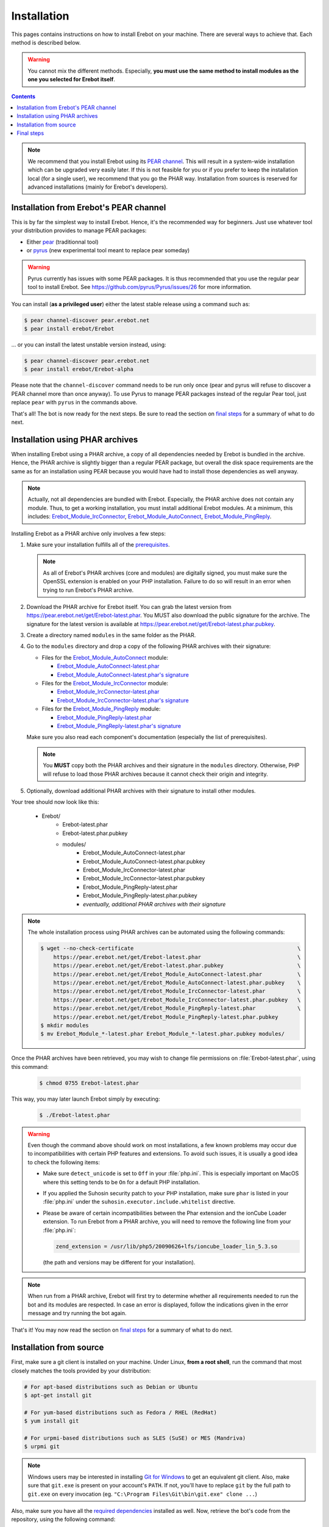 Installation
============

This pages contains instructions on how to install Erebot on your machine.
There are several ways to achieve that. Each method is described below.

..  warning::
    You cannot mix the different methods. Especially, **you must use the same
    method to install modules as the one you selected for Erebot itself**.

..  contents::

..  note::
    We recommend that you install Erebot using its `PEAR channel`_.
    This will result in a system-wide installation which can be upgraded
    very easily later.
    If this is not feasible for you or if you prefer to keep the installation
    local (for a single user), we recommend that you go the PHAR way.
    Installation from sources is reserved for advanced installations (mainly
    for Erebot's developers).


Installation from Erebot's PEAR channel
---------------------------------------

This is by far the simplest way to install Erebot.
Hence, it's the recommended way for beginners.
Just use whatever tool your distribution provides to manage PEAR packages:

* Either `pear`_ (traditionnal tool)
* or `pyrus`_ (new experimental tool meant to replace pear someday)

..  warning::
    Pyrus currently has issues with some PEAR packages. It is thus recommended
    that you use the regular pear tool to install Erebot.
    See https://github.com/pyrus/Pyrus/issues/26 for more information.

You can install (**as a privileged user**) either the latest stable release
using a command such as:

..  sourcecode:: bash

    $ pear channel-discover pear.erebot.net
    $ pear install erebot/Erebot

... or you can install the latest unstable version instead, using:

..  sourcecode:: bash

    $ pear channel-discover pear.erebot.net
    $ pear install erebot/Erebot-alpha

Please note that the ``channel-discover`` command needs to be run only once
(pear and pyrus will refuse to discover a PEAR channel more than once anyway).
To use Pyrus to manage PEAR packages instead of the regular Pear tool,
just replace ``pear`` with ``pyrus`` in the commands above.

That's all! The bot is now ready for the next steps.
Be sure to read the section on `final steps`_ for a summary of what to do next.


Installation using PHAR archives
--------------------------------

When installing Erebot using a PHAR archive, a copy of all dependencies needed
by Erebot is bundled in the archive. Hence, the PHAR archive is slightly bigger
than a regular PEAR package, but overall the disk space requirements are the
same as for an installation using PEAR because you would have had to install
those dependencies as well anyway.

..  note::
    Actually, not all dependencies are bundled with Erebot.
    Especially, the PHAR archive does not contain any module.
    Thus, to get a working installation, you must install additional Erebot
    modules. At a minimum, this includes: `Erebot_Module_IrcConnector`_,
    `Erebot_Module_AutoConnect`_, `Erebot_Module_PingReply`_.

Installing Erebot as a PHAR archive only involves a few steps:

1.  Make sure your installation fulfills all of the `prerequisites`_.

    ..  note::
        As all of Erebot's PHAR archives (core and modules) are digitally
        signed, you must make sure the OpenSSL extension is enabled on your
        PHP installation. Failure to do so will result in an error when trying
        to run Erebot's PHAR archive.

2.  Download the PHAR archive for Erebot itself. You can grab the latest
    version from https://pear.erebot.net/get/Erebot-latest.phar.
    You MUST also download the public signature for the archive.
    The signature for the latest version is available at
    https://pear.erebot.net/get/Erebot-latest.phar.pubkey.

3.  Create a directory named ``modules`` in the same folder as the PHAR.

4.  Go to the ``modules`` directory and drop a copy of the following PHAR
    archives with their signature:

    *   Files for the `Erebot_Module_AutoConnect`_ module:

        -   `Erebot_Module_AutoConnect-latest.phar`_
        -   `Erebot_Module_AutoConnect-latest.phar's signature`_

    *   Files for the `Erebot_Module_IrcConnector`_ module:

        -   `Erebot_Module_IrcConnector-latest.phar`_
        -   `Erebot_Module_IrcConnector-latest.phar's signature`_

    *   Files for the `Erebot_Module_PingReply`_ module:

        -   `Erebot_Module_PingReply-latest.phar`_
        -   `Erebot_Module_PingReply-latest.phar's signature`_

    Make sure you also read each component's documentation (especially the list
    of prerequisites).

    ..  note::
        You **MUST** copy both the PHAR archives and their signature in the
        ``modules`` directory. Otherwise, PHP will refuse to load those PHAR
        archives because it cannot check their origin and integrity.

5.  Optionally, download additional PHAR archives with their signature
    to install other modules.

..  _`Erebot_Module_AutoConnect-latest.phar`:
    https://pear.erebot.net/get/Erebot_Module_AutoConnect-latest.phar
..  _`Erebot_Module_AutoConnect-latest.phar's signature`:
    https://pear.erebot.net/get/Erebot_Module_AutoConnect-latest.phar.pubkey
..  _`Erebot_Module_IrcConnector-latest.phar`:
    https://pear.erebot.net/get/Erebot_Module_IrcConnector-latest.phar
..  _`Erebot_Module_IrcConnector-latest.phar's signature`:
    https://pear.erebot.net/get/Erebot_Module_IrcConnector-latest.phar.pubkey
..  _`Erebot_Module_PingReply-latest.phar`:
    https://pear.erebot.net/get/Erebot_Module_PingReply-latest.phar
..  _`Erebot_Module_PingReply-latest.phar's signature`:
    https://pear.erebot.net/get/Erebot_Module_PingReply-latest.phar.pubkey

Your tree should now look like this:

    * Erebot/
        * Erebot-latest.phar
        * Erebot-latest.phar.pubkey
        * modules/
            * Erebot_Module_AutoConnect-latest.phar
            * Erebot_Module_AutoConnect-latest.phar.pubkey
            * Erebot_Module_IrcConnector-latest.phar
            * Erebot_Module_IrcConnector-latest.phar.pubkey
            * Erebot_Module_PingReply-latest.phar
            * Erebot_Module_PingReply-latest.phar.pubkey
            * *eventually, additional PHAR archives with their signature*

..  note::
    The whole installation process using PHAR archives can be automated
    using the following commands:

    ..  sourcecode:: bash

        $ wget --no-check-certificate                                                   \
            https://pear.erebot.net/get/Erebot-latest.phar                              \
            https://pear.erebot.net/get/Erebot-latest.phar.pubkey                       \
            https://pear.erebot.net/get/Erebot_Module_AutoConnect-latest.phar           \
            https://pear.erebot.net/get/Erebot_Module_AutoConnect-latest.phar.pubkey    \
            https://pear.erebot.net/get/Erebot_Module_IrcConnector-latest.phar          \
            https://pear.erebot.net/get/Erebot_Module_IrcConnector-latest.phar.pubkey   \
            https://pear.erebot.net/get/Erebot_Module_PingReply-latest.phar             \
            https://pear.erebot.net/get/Erebot_Module_PingReply-latest.phar.pubkey
        $ mkdir modules
        $ mv Erebot_Module_*-latest.phar Erebot_Module_*-latest.phar.pubkey modules/

Once the PHAR archives have been retrieved, you may wish to change file
permissions on :file:`Erebot-latest.phar`, using this command:

    ..  sourcecode:: bash

        $ chmod 0755 Erebot-latest.phar

This way, you may later launch Erebot simply by executing:

    ..  sourcecode:: bash

        $ ./Erebot-latest.phar

..  warning::
    Even though the command above should work on most installations,
    a few known problems may occur due to incompatibilities with certain
    PHP features and extensions. To avoid such issues, it is usually a good
    idea to check the following items:

    -   Make sure ``detect_unicode`` is set to ``Off`` in your :file:`php.ini`.
        This is especially important on MacOS where this setting tends to be
        ``On`` for a default PHP installation.

    -   If you applied the Suhosin security patch to your PHP installation,
        make sure ``phar`` is listed in your :file:`php.ini` under the
        ``suhosin.executor.include.whitelist`` directive.

    -   Please be aware of certain incompatibilities between the Phar extension
        and the ionCube Loader extension. To run Erebot from a PHAR archive,
        you will need to remove the following line from your :file:`php.ini`:

        .. sourcecode:: ini

            zend_extension = /usr/lib/php5/20090626+lfs/ioncube_loader_lin_5.3.so

        (the path and versions may be different for your installation).

..  note::
    When run from a PHAR archive, Erebot will first try to determine whether
    all requirements needed to run the bot and its modules are respected.
    In case an error is displayed, follow the indications given in the error
    message and try running the bot again.

That's it! You may now read the section on `final steps`_ for a summary of
what to do next.


Installation from source
------------------------

First, make sure a git client is installed on your machine.
Under Linux, **from a root shell**, run the command that most closely matches
the tools provided by your distribution:

..  sourcecode:: bash

    # For apt-based distributions such as Debian or Ubuntu
    $ apt-get install git

    # For yum-based distributions such as Fedora / RHEL (RedHat)
    $ yum install git

    # For urpmi-based distributions such as SLES (SuSE) or MES (Mandriva)
    $ urpmi git

..  note::
    Windows users may be interested in installing `Git for Windows`_ to get
    an equivalent git client. Also, make sure that ``git.exe`` is present
    on your account's ``PATH``. If not, you'll have to replace ``git`` by
    the full path to ``git.exe`` on every invocation
    (eg. ``"C:\Program Files\Git\bin\git.exe" clone ...``)

Also, make sure you have all the `required dependencies`_ installed as well.
Now, retrieve the bot's code from the repository, using the following command:

..  sourcecode:: bash

    $ git clone --recursive git://github.com/Erebot/Erebot.git
    $ cd Erebot/vendor/
    $ git clone --recursive git://github.com/Erebot/Erebot_Module_IrcConnector.git
    $ git clone --recursive git://github.com/Erebot/Erebot_Module_AutoConnect.git
    $ git clone --recursive git://github.com/Erebot/Erebot_Module_PingReply.git
    $ cd ..

..  note::
    Linux users (especially Erebot developers) may prefer to create a separate
    checkout for each component and then use symbolic links to join them
    together, like this:

    ..  sourcecode:: bash

        $ git clone --recursive git://github.com/Erebot/Erebot.git
        $ git clone --recursive git://github.com/Erebot/Erebot_Module_IrcConnector.git
        $ git clone --recursive git://github.com/Erebot/Erebot_Module_AutoConnect.git
        $ git clone --recursive git://github.com/Erebot/Erebot_Module_PingReply.git
        $ cd Erebot/vendor/
        $ ln -s ../../Erebot_Module_IrcConnector
        $ ln -s ../../Erebot_Module_AutoConnect
        $ ln -s ../../Erebot_Module_PingReply
        $ cd ..

Optionally, you can compile the translation files for each component.
However, this requires that `gettext`_ and `phing`_ be installed on your machine
as well. See the documentation on Erebot's `prerequisites`_ for additional
information on how to install these tools depending on your system.

Once you got those two up and running, the translation files can be compiled,
assuming you're currently in Erebot's folder, using these commands:

..  sourcecode:: bash

    $ phing
    $ cd vendor/Erebot_Module_IrcConnector/
    $ phing
    $ cd ../Erebot_Module_AutoConnect/
    $ phing
    $ cd ../Erebot_Module_PingReply/
    $ phing
    $ cd ../../

Be sure to read the section on `final steps`_ for a summary of what to do next.


Final steps
-----------

Once Erebot (core files + a few modules) has been installed, you can
`write a configuration file`_ for Erebot (usually named ``Erebot.xml``).

When this is done, the bot can be started, assuming that PHP can be found on the
``PATH`` using one of the following commands. Exactly what command must be used
depends on the installation method.

..  sourcecode:: bash

    # For an installation using PEAR packages.
    $ php /path/to/PEAR/bin_dir/Erebot

    # For an installation using PHAR archives.
    # Must be run from the folder in which Erebot was installed.
    $ php ./Erebot-<version>.phar

    # For an installation using the source code.
    # Must be run from the folder in which Erebot was installed.
    $ php ./scripts/Erebot

Let's call this command ``%EREBOT%``.

In each case, the bot reacts to a few command-line options.
Use the following command to get help on those options.

..  sourcecode:: bash

    $ %EREBOT% --help

..  note::
    For ease of use, Linux users may like to add the path where
    ``Erebot-<version>.phar`` or the ``Erebot`` script reside to
    their ``PATH``. This way, the bot can be started simply by launching
    ``Erebot`` or ``Erebot-<version>.phar`` from the command-line or by
    double-clicking on them from a graphical file browser.

..  note::
    Unfortunately for Windows users, there is no equivalent to the ``PATH``
    trick noted above.
    However, it is possible to associate the ``.phar`` extension with PHP.
    This way, if Erebot was installed using PHAR archives, the bot can be
    started simply by double-clicking on ``Erebot-<version>.phar``.


..  _`pear`:
    http://pear.php.net/package/PEAR
..  _`Pyrus`:
    http://pyrus.net/
..  _`PEAR channel`:
    https://pear.erebot.net/
..  _`gettext`:
    http://www.gnu.org/s/gettext/
..  _`Phing`:
    http://www.phing.info/
..  _`Git for Windows`:
    http://code.google.com/p/msysgit/downloads/list
..  _`prerequisites`:
..  _`required dependencies`:
    Prerequisites.html
..  _`Erebot_Module_AutoConnect`:
    /Erebot_Module_AutoConnect/
..  _`Erebot_Module_IrcConnector`:
    /Erebot_Module_IrcConnector/
..  _`Erebot_Module_PingReply`:
    /Erebot_Module_PingReply/
..  _`write a configuration file`:
    Configuration.html

.. vim: ts=4 et
